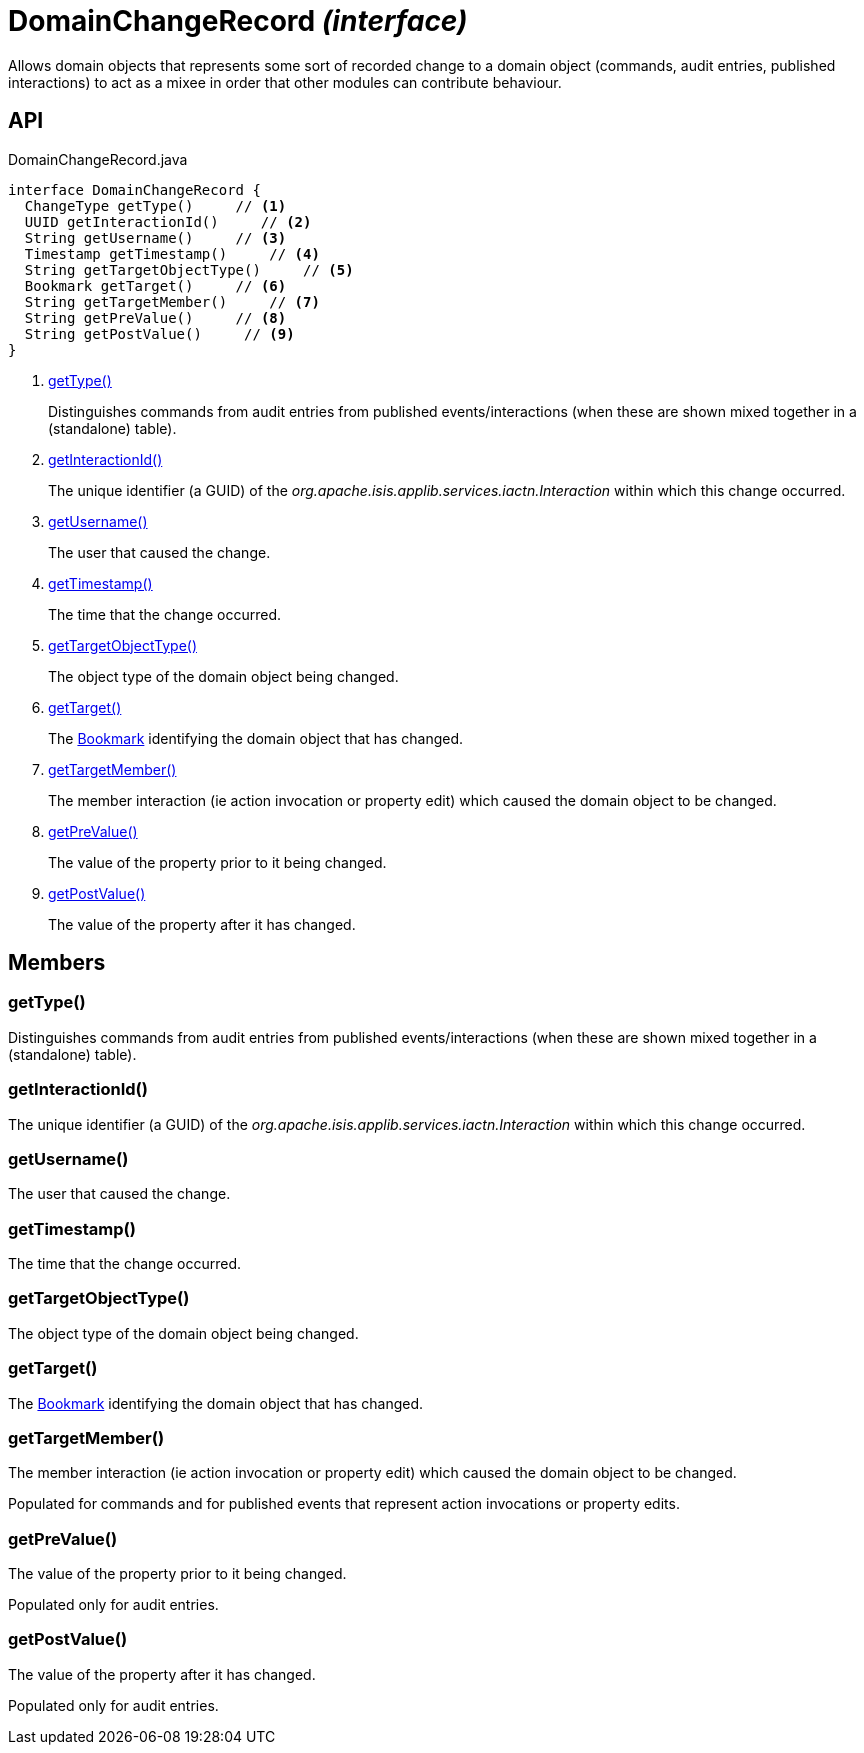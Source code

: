 = DomainChangeRecord _(interface)_
:Notice: Licensed to the Apache Software Foundation (ASF) under one or more contributor license agreements. See the NOTICE file distributed with this work for additional information regarding copyright ownership. The ASF licenses this file to you under the Apache License, Version 2.0 (the "License"); you may not use this file except in compliance with the License. You may obtain a copy of the License at. http://www.apache.org/licenses/LICENSE-2.0 . Unless required by applicable law or agreed to in writing, software distributed under the License is distributed on an "AS IS" BASIS, WITHOUT WARRANTIES OR  CONDITIONS OF ANY KIND, either express or implied. See the License for the specific language governing permissions and limitations under the License.

Allows domain objects that represents some sort of recorded change to a domain object (commands, audit entries, published interactions) to act as a mixee in order that other modules can contribute behaviour.

== API

[source,java]
.DomainChangeRecord.java
----
interface DomainChangeRecord {
  ChangeType getType()     // <.>
  UUID getInteractionId()     // <.>
  String getUsername()     // <.>
  Timestamp getTimestamp()     // <.>
  String getTargetObjectType()     // <.>
  Bookmark getTarget()     // <.>
  String getTargetMember()     // <.>
  String getPreValue()     // <.>
  String getPostValue()     // <.>
}
----

<.> xref:#getType__[getType()]
+
--
Distinguishes commands from audit entries from published events/interactions (when these are shown mixed together in a (standalone) table).
--
<.> xref:#getInteractionId__[getInteractionId()]
+
--
The unique identifier (a GUID) of the _org.apache.isis.applib.services.iactn.Interaction_ within which this change occurred.
--
<.> xref:#getUsername__[getUsername()]
+
--
The user that caused the change.
--
<.> xref:#getTimestamp__[getTimestamp()]
+
--
The time that the change occurred.
--
<.> xref:#getTargetObjectType__[getTargetObjectType()]
+
--
The object type of the domain object being changed.
--
<.> xref:#getTarget__[getTarget()]
+
--
The xref:refguide:applib:index/services/bookmark/Bookmark.adoc[Bookmark] identifying the domain object that has changed.
--
<.> xref:#getTargetMember__[getTargetMember()]
+
--
The member interaction (ie action invocation or property edit) which caused the domain object to be changed.
--
<.> xref:#getPreValue__[getPreValue()]
+
--
The value of the property prior to it being changed.
--
<.> xref:#getPostValue__[getPostValue()]
+
--
The value of the property after it has changed.
--

== Members

[#getType__]
=== getType()

Distinguishes commands from audit entries from published events/interactions (when these are shown mixed together in a (standalone) table).

[#getInteractionId__]
=== getInteractionId()

The unique identifier (a GUID) of the _org.apache.isis.applib.services.iactn.Interaction_ within which this change occurred.

[#getUsername__]
=== getUsername()

The user that caused the change.

[#getTimestamp__]
=== getTimestamp()

The time that the change occurred.

[#getTargetObjectType__]
=== getTargetObjectType()

The object type of the domain object being changed.

[#getTarget__]
=== getTarget()

The xref:refguide:applib:index/services/bookmark/Bookmark.adoc[Bookmark] identifying the domain object that has changed.

[#getTargetMember__]
=== getTargetMember()

The member interaction (ie action invocation or property edit) which caused the domain object to be changed.

Populated for commands and for published events that represent action invocations or property edits.

[#getPreValue__]
=== getPreValue()

The value of the property prior to it being changed.

Populated only for audit entries.

[#getPostValue__]
=== getPostValue()

The value of the property after it has changed.

Populated only for audit entries.
